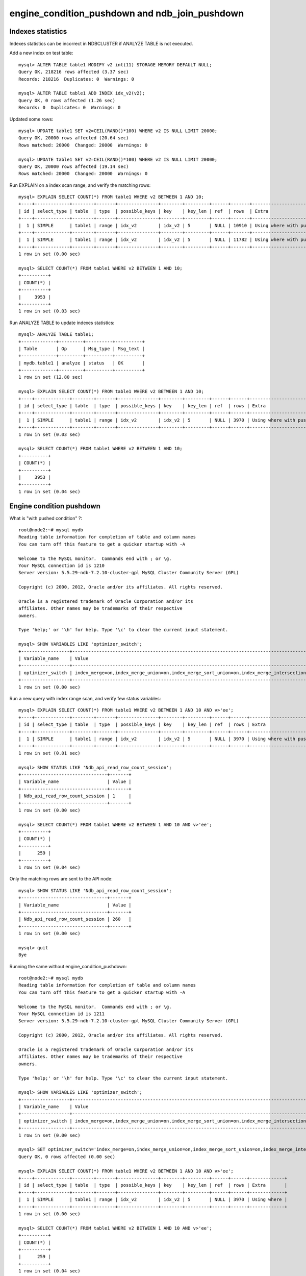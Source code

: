 ====
engine_condition_pushdown and ndb_join_pushdown
====


Indexes statistics
====

Indexes statistics can be incorrect in NDBCLUSTER if ANALYZE TABLE is not executed.


Add a new index on test table::
  
  mysql> ALTER TABLE table1 MODIFY v2 int(11) STORAGE MEMORY DEFAULT NULL;
  Query OK, 218216 rows affected (3.37 sec)
  Records: 218216  Duplicates: 0  Warnings: 0
  
  mysql> ALTER TABLE table1 ADD INDEX idx_v2(v2);
  Query OK, 0 rows affected (1.26 sec)
  Records: 0  Duplicates: 0  Warnings: 0

Updated some rows::
  
  mysql> UPDATE table1 SET v2=CEIL(RAND()*100) WHERE v2 IS NULL LIMIT 20000;
  Query OK, 20000 rows affected (20.64 sec)
  Rows matched: 20000  Changed: 20000  Warnings: 0
  
  mysql> UPDATE table1 SET v2=CEIL(RAND()*100) WHERE v2 IS NULL LIMIT 20000;
  Query OK, 20000 rows affected (19.14 sec)
  Rows matched: 20000  Changed: 20000  Warnings: 0

Run EXPLAIN on a index scan range, and verify the matching rows::
  
  mysql> EXPLAIN SELECT COUNT(*) FROM table1 WHERE v2 BETWEEN 1 AND 10;
  +----+-------------+--------+-------+---------------+--------+---------+------+-------+----------------------------------------------+
  | id | select_type | table  | type  | possible_keys | key    | key_len | ref  | rows  | Extra                                        |
  +----+-------------+--------+-------+---------------+--------+---------+------+-------+----------------------------------------------+
  |  1 | SIMPLE      | table1 | range | idx_v2        | idx_v2 | 5       | NULL | 10910 | Using where with pushed condition; Using MRR |
  +----+-------------+--------+-------+---------------+--------+---------+------+-------+----------------------------------------------+
  |  1 | SIMPLE      | table1 | range | idx_v2        | idx_v2 | 5       | NULL | 11782 | Using where with pushed condition |
  +----+-------------+--------+-------+---------------+--------+---------+------+-------+-----------------------------------+
  1 row in set (0.00 sec)
  
  mysql> SELECT COUNT(*) FROM table1 WHERE v2 BETWEEN 1 AND 10;
  +----------+
  | COUNT(*) |
  +----------+
  |     3953 |
  +----------+
  1 row in set (0.03 sec)

Run ANALYZE TABLE to update indexes statistics::
  
  mysql> ANALYZE TABLE table1;
  +-------------+---------+----------+----------+
  | Table       | Op      | Msg_type | Msg_text |
  +-------------+---------+----------+----------+
  | mydb.table1 | analyze | status   | OK       |
  +-------------+---------+----------+----------+
  1 row in set (12.80 sec)
  
  mysql> EXPLAIN SELECT COUNT(*) FROM table1 WHERE v2 BETWEEN 1 AND 10;
  +----+-------------+--------+-------+---------------+--------+---------+------+------+-----------------------------------+
  | id | select_type | table  | type  | possible_keys | key    | key_len | ref  | rows | Extra                             |
  +----+-------------+--------+-------+---------------+--------+---------+------+------+-----------------------------------+
  |  1 | SIMPLE      | table1 | range | idx_v2        | idx_v2 | 5       | NULL | 3970 | Using where with pushed condition |
  +----+-------------+--------+-------+---------------+--------+---------+------+------+-----------------------------------+
  1 row in set (0.03 sec)
  
  mysql> SELECT COUNT(*) FROM table1 WHERE v2 BETWEEN 1 AND 10;
  +----------+
  | COUNT(*) |
  +----------+
  |     3953 |
  +----------+
  1 row in set (0.04 sec)



Engine condition pushdown
====


What is "with pushed condition" ?::
  
  root@node2:~# mysql mydb
  Reading table information for completion of table and column names
  You can turn off this feature to get a quicker startup with -A
  
  Welcome to the MySQL monitor.  Commands end with ; or \g.
  Your MySQL connection id is 1210
  Server version: 5.5.29-ndb-7.2.10-cluster-gpl MySQL Cluster Community Server (GPL)
  
  Copyright (c) 2000, 2012, Oracle and/or its affiliates. All rights reserved.
  
  Oracle is a registered trademark of Oracle Corporation and/or its
  affiliates. Other names may be trademarks of their respective
  owners.
  
  Type 'help;' or '\h' for help. Type '\c' to clear the current input statement.
  
  mysql> SHOW VARIABLES LIKE 'optimizer_switch';
  +------------------+------------------------------------------------------------------------------------------------------------------------+
  | Variable_name    | Value                                                                                                                  |
  +------------------+------------------------------------------------------------------------------------------------------------------------+
  | optimizer_switch | index_merge=on,index_merge_union=on,index_merge_sort_union=on,index_merge_intersection=on,engine_condition_pushdown=on |
  +------------------+------------------------------------------------------------------------------------------------------------------------+
  1 row in set (0.00 sec)

Run a new query with index range scan, and verify few status variables::
  
  mysql> EXPLAIN SELECT COUNT(*) FROM table1 WHERE v2 BETWEEN 1 AND 10 AND v>'ee';
  +----+-------------+--------+-------+---------------+--------+---------+------+------+-----------------------------------+
  | id | select_type | table  | type  | possible_keys | key    | key_len | ref  | rows | Extra                             |
  +----+-------------+--------+-------+---------------+--------+---------+------+------+-----------------------------------+
  |  1 | SIMPLE      | table1 | range | idx_v2        | idx_v2 | 5       | NULL | 3970 | Using where with pushed condition |
  +----+-------------+--------+-------+---------------+--------+---------+------+------+-----------------------------------+
  1 row in set (0.01 sec)
  
  mysql> SHOW STATUS LIKE 'Ndb_api_read_row_count_session';
  +--------------------------------+-------+
  | Variable_name                  | Value |
  +--------------------------------+-------+
  | Ndb_api_read_row_count_session | 1     |
  +--------------------------------+-------+
  1 row in set (0.00 sec)
  
  mysql> SELECT COUNT(*) FROM table1 WHERE v2 BETWEEN 1 AND 10 AND v>'ee';
  +----------+
  | COUNT(*) |
  +----------+
  |      259 |
  +----------+
  1 row in set (0.04 sec)

Only the matching rows are sent to the API node::
  
  mysql> SHOW STATUS LIKE 'Ndb_api_read_row_count_session';
  +--------------------------------+-------+
  | Variable_name                  | Value |
  +--------------------------------+-------+
  | Ndb_api_read_row_count_session | 260   |
  +--------------------------------+-------+
  1 row in set (0.00 sec)
  
  mysql> quit
  Bye

Running the same without engine_condition_pushdown::

  root@node2:~# mysql mydb
  Reading table information for completion of table and column names
  You can turn off this feature to get a quicker startup with -A
  
  Welcome to the MySQL monitor.  Commands end with ; or \g.
  Your MySQL connection id is 1211
  Server version: 5.5.29-ndb-7.2.10-cluster-gpl MySQL Cluster Community Server (GPL)
  
  Copyright (c) 2000, 2012, Oracle and/or its affiliates. All rights reserved.
  
  Oracle is a registered trademark of Oracle Corporation and/or its
  affiliates. Other names may be trademarks of their respective
  owners.
  
  Type 'help;' or '\h' for help. Type '\c' to clear the current input statement.
  
  mysql> SHOW VARIABLES LIKE 'optimizer_switch';
  +------------------+------------------------------------------------------------------------------------------------------------------------+
  | Variable_name    | Value                                                                                                                  |
  +------------------+------------------------------------------------------------------------------------------------------------------------+
  | optimizer_switch | index_merge=on,index_merge_union=on,index_merge_sort_union=on,index_merge_intersection=on,engine_condition_pushdown=on |
  +------------------+------------------------------------------------------------------------------------------------------------------------+
  1 row in set (0.00 sec)
  
  mysql> SET optimizer_switch='index_merge=on,index_merge_union=on,index_merge_sort_union=on,index_merge_intersection=on,engine_condition_pushdown=off';
  Query OK, 0 rows affected (0.00 sec)
  
  mysql> EXPLAIN SELECT COUNT(*) FROM table1 WHERE v2 BETWEEN 1 AND 10 AND v>'ee';
  +----+-------------+--------+-------+---------------+--------+---------+------+------+-------------+
  | id | select_type | table  | type  | possible_keys | key    | key_len | ref  | rows | Extra       |
  +----+-------------+--------+-------+---------------+--------+---------+------+------+-------------+
  |  1 | SIMPLE      | table1 | range | idx_v2        | idx_v2 | 5       | NULL | 3970 | Using where |
  +----+-------------+--------+-------+---------------+--------+---------+------+------+-------------+
  1 row in set (0.00 sec)
  
  mysql> SELECT COUNT(*) FROM table1 WHERE v2 BETWEEN 1 AND 10 AND v>'ee';
  +----------+
  | COUNT(*) |
  +----------+
  |      259 |
  +----------+
  1 row in set (0.04 sec)

All the rows matching the index range scan are sent to the API node, that then performs the filtering::
  
  mysql> SHOW STATUS LIKE 'Ndb_api_read_row_count_session';
  +--------------------------------+-------+
  | Variable_name                  | Value |
  +--------------------------------+-------+
  | Ndb_api_read_row_count_session | 3954  |
  +--------------------------------+-------+
  1 row in set (0.00 sec)
 



ndb_join_pushdown
====

The follow is an example of how joins are executed in NDB::
  
  root@node2:~# mysql mydb
  Reading table information for completion of table and column names
  You can turn off this feature to get a quicker startup with -A
  
  Welcome to the MySQL monitor.  Commands end with ; or \g.
  Your MySQL connection id is 1215
  Server version: 5.5.29-ndb-7.2.10-cluster-gpl MySQL Cluster Community Server (GPL)
  
  Copyright (c) 2000, 2012, Oracle and/or its affiliates. All rights reserved.
  
  Oracle is a registered trademark of Oracle Corporation and/or its
  affiliates. Other names may be trademarks of their respective
  owners.
  
  Type 'help;' or '\h' for help. Type '\c' to clear the current input statement.
  
  mysql> EXPLAIN SELECT COUNT(*) FROM table1 t1 JOIN table1 t2 ON t1.v2=t2.v2 WHERE t1.v2 BETWEEN 1 AND 5 AND t2.v > 'ee';
  +----+-------------+-------+-------+---------------+--------+---------+------------+------+-------------------------------------------------------------------+
  | id | select_type | table | type  | possible_keys | key    | key_len | ref        | rows | Extra                                                             |
  +----+-------------+-------+-------+---------------+--------+---------+------------+------+-------------------------------------------------------------------+
  |  1 | SIMPLE      | t1    | range | idx_v2        | idx_v2 | 5       | NULL       | 2042 | Parent of 2 pushed join@1; Using where with pushed condition      |
  |  1 | SIMPLE      | t2    | ref   | idx_v2        | idx_v2 | 5       | mydb.t1.v2 | 2353 | Child of 't1' in pushed join@1; Using where with pushed condition |
  +----+-------------+-------+-------+---------------+--------+---------+------------+------+-------------------------------------------------------------------+
  2 rows in set (0.01 sec)
  
  mysql> SHOW VARIABLES LIKE 'optimizer_switch';
  +------------------+------------------------------------------------------------------------------------------------------------------------+
  | Variable_name    | Value                                                                                                                  |
  +------------------+------------------------------------------------------------------------------------------------------------------------+
  | optimizer_switch | index_merge=on,index_merge_union=on,index_merge_sort_union=on,index_merge_intersection=on,engine_condition_pushdown=on |
  +------------------+------------------------------------------------------------------------------------------------------------------------+
  1 row in set (0.00 sec)
  
  mysql> SHOW VARIABLES LIKE 'ndb_join_pushdown';
  +-------------------+-------+
  | Variable_name     | Value |
  +-------------------+-------+
  | ndb_join_pushdown | ON    |
  +-------------------+-------+
  1 row in set (0.00 sec)

To fully understand the effect of engine_condition_pushdown and ndb_join_pushdown, we now disable them::
 
  mysql> SET optimizer_switch='index_merge=on,index_merge_union=on,index_merge_sort_union=on,index_merge_intersection=on,engine_condition_pushdown=off';
  Query OK, 0 rows affected (0.00 sec)
  
  mysql> SET ndb_join_pushdown=OFF;
  Query OK, 0 rows affected (0.00 sec)
  
  mysql> EXPLAIN SELECT COUNT(*) FROM table1 t1 JOIN table1 t2 ON t1.v2=t2.v2 WHERE t1.v2 BETWEEN 1 AND 5 AND t2.v > 'ee';
  +----+-------------+-------+-------+---------------+--------+---------+------------+------+-------------+
  | id | select_type | table | type  | possible_keys | key    | key_len | ref        | rows | Extra       |
  +----+-------------+-------+-------+---------------+--------+---------+------------+------+-------------+
  |  1 | SIMPLE      | t1    | range | idx_v2        | idx_v2 | 5       | NULL       | 2042 | Using where |
  |  1 | SIMPLE      | t2    | ref   | idx_v2        | idx_v2 | 5       | mydb.t1.v2 | 2353 | Using where |
  +----+-------------+-------+-------+---------------+--------+---------+------------+------+-------------+
  2 rows in set (0.00 sec)
  
  mysql> SHOW STATUS LIKE 'Ndb_api_read_row_count_session';
  +--------------------------------+-------+
  | Variable_name                  | Value |
  +--------------------------------+-------+
  | Ndb_api_read_row_count_session | 1     |
  +--------------------------------+-------+
  1 row in set (0.00 sec)
  
  mysql> SELECT COUNT(*) FROM table1 t1 JOIN table1 t2 ON t1.v2=t2.v2 WHERE t1.v2 BETWEEN 1 AND 5 AND t2.v > 'ee';
  +----------+
  | COUNT(*) |
  +----------+
  |    50783 |
  +----------+
  1 row in set (9.03 sec)
    
  mysql> SHOW STATUS LIKE 'Ndb_api_read_row_count_session';
  +--------------------------------+--------+
  | Variable_name                  | Value  |
  +--------------------------------+--------+
  | Ndb_api_read_row_count_session | 810981 |
  +--------------------------------+--------+
  1 row in set (0.00 sec)
   
  mysql> quit
  Bye

Conclusion: the join matches ~51k rows, but ~811k rows are sent to the API node, where the filtering is performed.


Performing the same join, but with engine_condition_pushdown and ndb_join_pushdown enabled::
  
  root@node2:~# mysql mydb
  Reading table information for completion of table and column names
  You can turn off this feature to get a quicker startup with -A
  
  Welcome to the MySQL monitor.  Commands end with ; or \g.
  Your MySQL connection id is 1217
  Server version: 5.5.29-ndb-7.2.10-cluster-gpl MySQL Cluster Community Server (GPL)
  
  Copyright (c) 2000, 2012, Oracle and/or its affiliates. All rights reserved.
  
  Oracle is a registered trademark of Oracle Corporation and/or its
  affiliates. Other names may be trademarks of their respective
  owners.
    
  Type 'help;' or '\h' for help. Type '\c' to clear the current input statement.
  
  mysql> EXPLAIN SELECT COUNT(*) FROM table1 t1 JOIN table1 t2 ON t1.v2=t2.v2 WHERE t1.v2 BETWEEN 1 AND 5 AND t2.v > 'ee';
  +----+-------------+-------+-------+---------------+--------+---------+------------+------+-------------------------------------------------------------------+
  | id | select_type | table | type  | possible_keys | key    | key_len | ref        | rows | Extra                                                             |
  +----+-------------+-------+-------+---------------+--------+---------+------------+------+-------------------------------------------------------------------+
  |  1 | SIMPLE      | t1    | range | idx_v2        | idx_v2 | 5       | NULL       | 2042 | Parent of 2 pushed join@1; Using where with pushed condition      |
  |  1 | SIMPLE      | t2    | ref   | idx_v2        | idx_v2 | 5       | mydb.t1.v2 | 2353 | Child of 't1' in pushed join@1; Using where with pushed condition |
  +----+-------------+-------+-------+---------------+--------+---------+------------+------+-------------------------------------------------------------------+
  2 rows in set (0.00 sec)
  
  mysql> SHOW STATUS LIKE 'Ndb_api_read_row_count_session';
  +--------------------------------+-------+
  | Variable_name                  | Value |
  +--------------------------------+-------+
  | Ndb_api_read_row_count_session | 1     |
  +--------------------------------+-------+
  1 row in set (0.00 sec)
  
  mysql> SELECT COUNT(*) FROM table1 t1 JOIN table1 t2 ON t1.v2=t2.v2 WHERE t1.v2 BETWEEN 1 AND 5 AND t2.v > 'ee';
  +----------+
  | COUNT(*) |
  +----------+
  |    50783 |
  +----------+
  1 row in set (5.51 sec)
  
  mysql> SHOW STATUS LIKE 'Ndb_api_read_row_count_session';
  +--------------------------------+-------+
  | Variable_name                  | Value |
  +--------------------------------+-------+
  | Ndb_api_read_row_count_session | 52793 |
  +--------------------------------+-------+
  1 row in set (0.00 sec)

Conclusion: with engine_condition_pushdown and ndb_join_pushdown enabled, filtering and join is performed on the Data Node and not on the API Node.

Note: a lot of limitation applies to both engine_condition_pushdown and ndb_join_pushdown.

